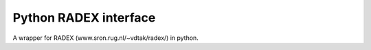Python RADEX interface
======================

A wrapper for RADEX (www.sron.rug.nl/~vdtak/radex/) in python.
